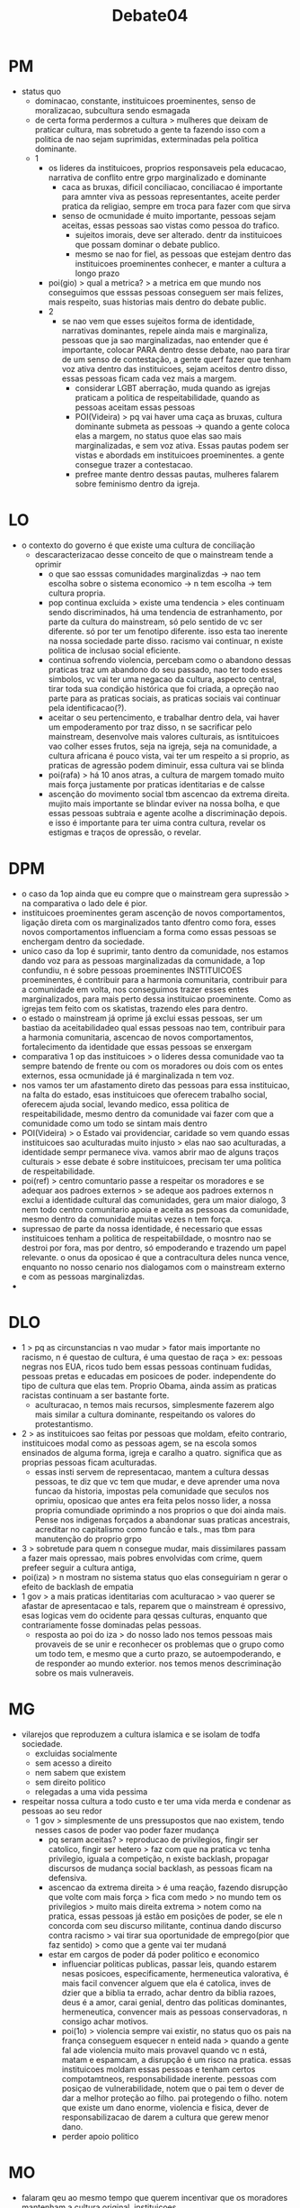 #+TITLE: Debate04

* PM
- status quo
  - dominacao, constante, instituicoes proeminentes, senso de moralizacao,
    subcultura sendo esmagada
  - de certa forma perdermos a cultura > mulheres que deixam de praticar
    cultura, mas sobretudo a gente ta fazendo isso com a politica de nao sejam
    suprimidas, exterminadas pela politica dominante.
  - 1
    - os lideres da instituicoes, proprios responsaveis pela educacao, narrativa
      de conflito entre grpo marginalizado e dominante
      - caca as bruxas, dificil conciliacao, conciliacao é importante para
        amnter viva as pessoas representantes, aceite perder pratica da
        religiao, sempre em troca para fazer com que sirva
      - senso de ocmunidade é muito importante, pessoas sejam aceitas, essas
        pessoas sao vistas como pessoa do trafico.
        - sujeitos imorais, deve ser alterado. dentr da instituicoes que possam
          dominar o debate publico.
        - mesmo se nao for fiel, as pessoas que estejam dentro das instituicoes
          proeminentes conhecer, e manter a cultura a longo prazo
    - poi(gio) > qual a metrica? > a metrica em que mundo nos conseguimos que
      esssas pessoas conseguem ser mais felizes, mais respeito, suas historias
      mais dentro do debate public.
    - 2
      - se nao vem que esses sujeitos forma de identidade, narrativas
        dominantes, repele ainda mais e marginaliza, pessoas que ja sao
        marginalizadas, nao entender que é importante, colocar PARA dentro desse
        debate, nao para tirar de um senso de contestação, a gente querf fazer
        que tenham voz ativa dentro das instituicoes, sejam aceitos dentro
        disso, essas pessoas ficam cada vez mais a margem.
        - considerar LGBT aberração, muda quando as igrejas praticam a politica
          de respeitabilidade, quando as pessoas aceitam essas pessoas
        - POI(Videira) > pq vai haver uma caça as bruxas, cultura dominante
          submeta as pessoas -> quando a gente coloca elas a margem, no status
          quoe elas sao mais marginalizadas, e sem voz ativa. Essas pautas podem
          ser vistas e abordads em instituicoes proeminentes. a gente consegue
          trazer a contestacao.
        - prefree mante dentro dessas pautas, mulheres falarem sobre feminismo
          dentro da igreja.
* LO
- o contexto do governo é que existe uma cultura de conciliação
  - descaracterizacao desse conceito de que o mainstream tende a oprimir
    - o que sao esssas comunidades marginalizdas -> nao tem escolha sobre o
      sistema economico -> n tem escolha -> tem cultura propria.
    - pop continua excluida > existe uma tendencia > eles continuam sendo
      discriminados, há uma tendencia de estranhamento, por parte da cultura do
      mainstream, só pelo sentido de vc ser diferente. só por ter um fenotipo
      diferente. isso esta tao inerente na nossa sociedade parte disso. racismo
      vai continuar, n existe politica de inclusao social eficiente.
    - continua sofrendo violencia, percebam como o abandono dessas praticas traz
      um abandono do seu passado, nao ter todo esses simbolos, vc vai ter uma
      negacao da cultura, aspecto central, tirar toda sua condição histórica que
      foi criada, a opreção nao parte para as praticas sociais, as praticas
      sociais vai continuar pela identificacao(?).
    - aceitar o seu pertencimento, e trabalhar dentro dela, vai haver um
      empoderamento por traz disso, n se sacrificar pelo mainstream, desenvolve
      mais valores culturais, as isntituicoes vao colher esses frutos, seja na
      igreja, seja na comunidade, a cultura africana é pouco vista, vai ter um
      respeito a si proprio, as praticas de agressão podem diminuir, essa
      cultura vai se blinda
    - poi(rafa) > há 10 anos atras, a cultura de margem tomado muito mais força
      justamente por praticas identitarias e de calsse
    - ascenção do movimento social tbm ascencao da extrema direita. mujito mais
      importante se blindar eviver na nossa bolha, e que essas pessoas subtraia
      e agente acolhe a discriminação depois. e isso é importante para ter uima
      contra cultura, revelar os estigmas e traços de opressão, o revelar.
* DPM
- o caso da 1op ainda que eu compre que o mainstream gera supressão > na
  comparativa o lado dele é pior.
- instituicoes proeminentes geram ascenção de novos comportamentos, ligação
  direta com os marginalizados tanto dfentro como fora, esses novos
  comportamentos influenciam a forma como essas pessoas se enchergam dentro da
  sociedade.
- unico caso da 1op é suprimir, tanto dentro da comunidade, nos estamos dando
  voz para as pessoas marginalizadas da comunidade, a 1op confundiu, n é sobre
  pessoas proeminentes INSTITUICOES proeminentes, é contribuir para a harmonia
  comunitaria, contribuir para a comunidade em volta, nos conseguimos trazer
  esses entes marginalizados, para mais perto dessa instituicao proeminente.
  Como as igrejas tem feito com os skatistas, trazendo eles para dentro.
- o estado o mainstream já oprime já exclui essas pessoas, ser um bastiao da
  aceitabilidadeo qual essas pessoas nao tem, contribuir para a harmonia
  comunitaria, ascencao de novos comportamentos, fortalecimento da identidade
  que essas pessoas se enxergam
- comparativa 1 op das instituicoes > o lideres dessa comunidade vao ta sempre
  batendo de frente ou com os moradores ou dois com os entes externos, essa
  ocmunidade já é marginalizada n tem voz.
- nos vamos ter um afastamento direto das pessoas para essa instituicao, na
  falta do estado, esas instituicoes que oferecem trabalho social, oferecem
  ajuda social, levando medico, essa politica de respeitabilidade, mesmo dentro
  da comunidade vai fazer com que a comunidade como um todo se sintam mais
  dentro
- POI(Videira) > o Estado vai providenciar, caridade so vem quando essas
  instituicoes sao aculturadas muito injusto > elas nao sao aculturadas, a
  identidade sempr permanece viva. vamos abrir mao de alguns traços culturais >
  esse debate é sobre instituicoes, precisam ter uma politica de respeitabilidade.
- poi(ref) > centro comuntario passe a respeitar os moradores e se adequar aos
  padroes externos > se adeque aos padroes externos n exclui a identidade
  cultural das comunidades, gera um maior dialogo, 3 nem todo centro comunitario
  apoia e aceita as pessoas da comunidade, mesmo dentro da comunidade muitas
  vezes n tem força.
- supressao de parte da nossa identidade, é necessario que essas instituicoes
  tenham a politica de respeitabiildade, o mosntro nao se destroi por fora, mas
  por dentro, só empoderando e trazendo um papel relevante. o onus da oposicao é
  que a contracultura deles nunca vence, enquanto no nosso cenario nos
  dialogamos com o mainstream externo e com as pessoas marginalizdas.
-
* DLO
- 1 > pq as circunstancias n vao mudar > fator mais importante no racismo, n é
  questao de cultura, é uma questao de raça > ex: pessoas negras nos EUA, ricos
  tudo bem essas pessoas continuam fudidas, pessoas pretas e educadas em
  posicoes de poder. independente do tipo de cultura que elas tem. Proprio
  Obama, ainda assim as praticas racistas continuam a ser bastante forte.
  - aculturacao, n temos mais recursos, simplesmente fazerem algo mais similar a
    cultura dominante, respeitando os valores do protestantismo.
- 2 > as instituicoes sao feitas por pessoas que moldam, efeito contrario,
  instituicoes modal como as pessoas agem, se na escola somos ensinados de
  alguma forma, igreja e caralho a quatro. significa que as proprias pessoas
  ficam aculturadas.
  - essas insti servem de representacao, mantem a cultura dessas pessoas, te diz
    que vc tem que mudar, e deve aprender uma nova funcao da historia, impostas
    pela comunidade que seculos nos oprimiu, oposicao que antes era feita pelos
    nosso lider, a nossa propria comundiade oprimindo a nos proprios o que doi
    ainda mais. Pense nos indigenas forçados a abandonar suas praticas
    ancestrais, acreditar no capitalismo como funcã́o e tals., mas tbm para
    manutenção do proprio grpo
- 3 > sobretude para quem n consegue mudar, mais dissimilares passam a fazer
  mais opressao, mais pobres envolvidas com crime, quem prefeer seguir a cultura
  antiga,
- poi(iza) > n mostram no sistema status quo elas conseguiriam n gerar o efeito
  de backlash de empatia
- 1 gov > a mais praticas identitarias com aculturacao > vao querer se afastar
  de apresentacao e tals, reparem que o mainstream é opressivo, esas logicas vem
  do ocidente para qessas culturas, enquanto que contrariamente fosse dominadas
  pelas pessoas.
  - resposta ao poi do iza > do nosso lado nos temos pessoas mais provaveis de
    se unir e reconhecer os problemas que o grupo como um todo tem, e mesmo que
    a curto prazo, se autoempoderando, e de responder ao mundo exterior. nos
    temos menos descriminação sobre os mais vulneraveis.
* MG
- vilarejos que reproduzem a cultura islamica e se isolam de todfa sociedade.
  - excluidas socialmente
  - sem acesso a direito
  - nem sabem que existem
  - sem direito politico
  - relegadas a uma vida pessima
- respeitar nossa cultura a todo custo e ter uma vida merda e condenar as
  pessoas ao seu redor
  - 1 gov > simplesmente de uns pressupostos que nao existem, tendo nesses casos
    de poder vao poder fazer mudança
    - pq seram aceitas? > reproducao de privilegios, fingir ser catolico, fingir
      ser hetero > faz com que na pratica vc tenha privilegio, iguala a
      competição, n existe backlash, propagar discursos de mudança social
      backlash, as pessoas ficam na defensiva.
    - ascencao da extrema direita > é uma reação, fazendo disrupção que volte
      com mais força > fica com medo > no mundo tem os privilegios > muito mais
      direita extrema > notem como na pratica, essas pessoas já estão em
      posições de poder, se ele n concorda com seu discurso militante, continua
      dando discurso contra racismo > vai tirar sua oportunidade de emprego(pior
      que faz sentido) > como que a gente vai ter mudaná
    - estar em cargos de poder dá poder politico e economico
      - influenciar politicas publicas, passar leis, quando estarem nesas
        posicoes, especificamente, hermeneutica valorativa, é mais facil
        convencer alguem que ela é catolica, inves de dzier que a biblia ta
        errado, achar dentro da biblia razoes, deus é a amor, carai genial,
        dentro das politicas dominantes, hermeneutica, convencer mais as pessoas
        conservadoras, n consigo achar motivos.
      - poi(1o) > violencia sempre vai existir, no status quo os pais na frança
        conseguem esquecer n enteid nada > quando a gente fal ade violencia
        muito mais provavel quando vc n está, matam e espamcam, a disrupção é um
        risco na pratica. essas instituicoes moldam essas pessoas e tenham
        certos compotamtneos, responsabilidade inerente. pessoas com posiçao de
        vulnerabilidade, notem que o pai tem o dever de dar a melhor proteção ao
        filho. pai protegendo o filho. notem que existe um dano enorme,
        violencia e fisica, dever de responsabilizacao de darem a cultura que
        gerew menor dano.
      - perder apoio politico
* MO
- falaram qeu ao mesmo tempo que querem incentivar que os moradores mantenham a
  cultura original, instituicoes
  - n compram exatamente o onus, se ta mantendo a cultura a instituicoes nao
    estao sendo incisivas
  - comportamento individual definido pelas instituicoes
- menor autoestima interna
  - perda de sentimento de pertencimento
  - grupos marginalizados precisam desse senso de comunidade, n se vem na midia,
    el;es precisam de alguma forma de uma comunidade que os apoiam
  - eles nunca seram brancos(videira)
  - quando vc nega essa ideia de coesao interna, vc esta perdendo um sentimento
    de pertencimento.
  - esas minorias teram que adotar ideias que nao se adequam a sua realidade,
    essa cultura n é feita nem pelos marginalizados, nem para os marginalizados.
  - vc acaba fazendo concesão mental de uma narrativa que é excludente.
  - ex: babu > ladrao ladrao tim maia
  - as geracoes atuais futuras, olhando para a cultura dos seus antepassados
    como algo que pode ser abrido em mao
  - propria percepcão interna de valor, nasceu na cultura errada
  - no melhor cenario do governo > mesmo se cultura for menos importante que
    qualidade de vida > esas politica de respeitabilidade reforça >
    framing(escravidao tinham que esconder sua cultura e religiao, n fez
    marginalizados se ) > superioridade cultura > vies de confirmacao > quando
    vc tem essas instituicoes proeminentes que tem um grande papel, agr falando
    pessoal vamos nos adequar ao mainstream, se eles tao se adequando, é pq
    minha cultura é superior.
  - escravidao ouve escravidao e agr tem conciliacao > sao jorge é ogum, hj tem
    tanto conflito quanto antes > mecanismo é coerencia a lealdade, elas
    valorizam uma certa coerencia
  - vira lata, americano olhando brasileiro lambendo bota
  - menor percepcao de valor, se o que o governo queria melhorar a qualidade de
    vida.
- reforça a percepção externa de inferioridade
* WG
- distincao 1g
  - metrica n explica muita das coisas que so ficam claras no nosso discurso,
    o que esas instituicoes tem?
    - responsabilidade, elas sao parte do sistema, dentro do sistema, incentivam
      que as pessoas mostrem os valores
    - impacto maior
      - justamente de tudo que a 1op falou, backlash, essas pessoas que sao
        conservadoras, tem o poder de impeidr a entrada dessas culturas
        minoritarias, mostrar os valores que nao sao compativeis, e assim elas
        tem uma reaçao social muito maior.
      - empatia e visiblidade > regudiados frances > eles tem visibilidade, sem
        aproximacao n tem poder politico real, n tem possibilidade de poder de
        mudança de dentro. atraves desse mecanismo de empatia. consegue entrar
        dentro do sistema.
      - 2 op > caso muito bonito sobre cultura
        - autoestima - vao perder senctimento de pertencimetno
          - isso piora quando essas instituicoes n tao dentro
            - sao mais marginalizados, as pessoas terem uma aproximacao
            - o obamacare so conseguiu fazer pauta, pq ele entrou no mainstream,
              dialogou com pessoas brancas. reforma num sistema tao
              consolidados, trabalha com empatia, nao gera uma reaçao social tao forte
              - cultura n é imutavel, a cultura ela se transforma, n existe
                ganho nenhum ganho real em manter a cultura
              - num cenario de globalizacao todo mundo abre mao da cultura
              - a partir da reputacao que ela é melhor gerar aproximacao, ate
                mesmo valor interno, com menos marginalizacao o empoderamento
                acontece mujito melhor utilizando o mainstream, tem uma questao
                de cota e tals
              - pessoas minoritarias, bolsonaro que bota negros e indios ainda
                que minima, dentro daquele sistema de merda, as minorias sejam
                minimamente ouvidas.
              - 1op > negros e fnotipos, politicos negros so conseguem isso
                quando performam o valor, eles nao conseguem provar como esse
                respeito efetivamente viria, ela nao consegue uma ascencao
                social, alem disso como negros sobre bandidos o backlash
                acontece no nosso cenario. os valores sao muito distantes. isso
                de ver engro como bandido. elas podem ser mitigadas dentro do
                nosso cenario.
              - urgente que esas pessoas vivam melhor.
              - possiblidade de ascencao social
* WO
- eles trabalha com a ideia de fenotipos
- so o giovanni engaja mesmo se individuos acendam os prejuizos que vc vai ter
  pra comunidade superam o ganho individual para certas pessoas. percepcao de
  inferioridade vai ser manutenda, direitos hipocritos
- cenario dos centros comunitarios
  - eles mesmo sao lideres comunitarios
  - eles costumam ter uma grande influencia, e aquilo que faz eles sentirem
    parte de uma comunidade
  - qualquer poder de grupos, eles tem influencia, cenariode poder, todo o
    posicionamento da instituicao vai terinfluencai
  - essas comunidades ja nao tem um acesso a escola e educacao
    - ao abrirem mao da sua origem, o que relaciona sao as praticas culturais,
      senso de pertencimento menor
    - ex: obama, n resolveu a questao de posicionamento, obama so foi aprovado
      pq ajudava os brancos, a partir dom omento que eles se adequam eles
      precisam se adequar nas pautas
    - vamos assumir que elas acenderam
      - precisariam abrfir mao de pontos importantes
      - vao ser vistos como imitador, n vai ser visto como mainstream e totalidade
      - vai ser visto como o pobre que acendeu
      - negra que alisa o cabelo
      - reforça os esteriotipos
      - abra mao de uma cultura minoritaria
      - cria a ideia de que se elas puderam se adequar orestante tbm pode,
        reforca a ideia de que eses individuos so vao ser respeitados pq se
        adequadream,
        - lgbt o que nao é afeminadao
        - negro que nao se adere a umbandias > manutencao do maisntream dadno
          direito a qume "merece" esses individuso individualmente tenham esse
          ganho, a populacao muito atrelada, esa opiniao da pop nao vai se
          alterar, o preconceito continua.
        - pelo menos a gente tem omvimentos de valorizacao dos individuos
          - processo de globalizacao n é igual
          - culturas que ja sao valorizadas, n é sincretismo de cultura, alguem
            ta sempre se favorecendo, se n existe esse movimento de alguem fazer
            ponto a isso, na pratica isso vai desaparecer, n é um contexto de globaliz
          - iza > em nenhum cenario se resolve tudo, mas algumas pautas nao sao
            excludentes > aumenta a visiblidade como um todo > pauta em comum
            com o mainstream -----> dando direitos basicos para a populacao,
            focar em politicas publicas de > vc nao esta resolvendo o problema
            de opressao cultural, tende a barrar sua ascencao
          - n existe esse backlash, campanhas na midia para valorizacao de
            mulheres com transicao capilar, a midia tem dado bastante espaço pra
            isso. ignorar os canais alternativos da midia.
